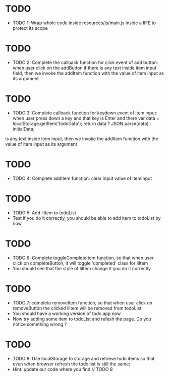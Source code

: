 * TODO
- TODO 1: Wrap whole code inside resources/js/main.js inside a IIFE to protect its scope

* TODO
- TODO 2: Complete the callback function for click event of add button: when user click on the addButton if there is any text inside item input field, then we invoke the addItem function with the value of item input as its argument

* TODO 
- TODO 3: Complete callback function for keydown event of item input: when user press down a key and that key is Enter and there     var data = localStorage.getItem('todoData');
    return data ? JSON.parse(data) : initialData;
is any text inside item input, then we invoke the addItem function with the value of item input as its argument

* TODO
- TODO 4: Complete addItem function: clear input value of itemInput

* TODO
- TODO 5: Add liItem to todoList
- Test if you do it correctly, you should be able to add item to todoList by now

* TODO
- TODO 6: Complete toggleCompleteItem function, so that when user click on completeButton, it will toggle 'completed' class for liItem
- You should see that the style of liItem change if you do it correctly

* TODO
- TODO 7: complete removeItem function, so that when user click on removeButton the clicked liItem will be removed from todoList 
- You should have a working version of todo app now
- Now try adding some item to todoList and refesh the page. Do you notice something wrong ?

* TODO
- TODO 8: Use localStorage to storage and retrieve todo items so that even when browser refresh the todo list is still the same;
- Hint: update our code where you find // TODO 8
